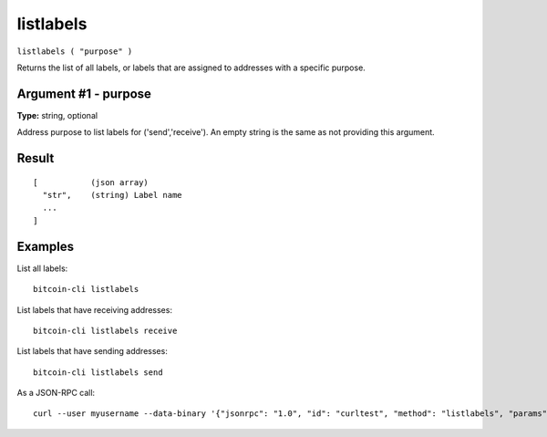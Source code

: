 .. This file is licensed under the MIT License (MIT) available on
   http://opensource.org/licenses/MIT.

listlabels
==========

``listlabels ( "purpose" )``

Returns the list of all labels, or labels that are assigned to addresses with a specific purpose.

Argument #1 - purpose
~~~~~~~~~~~~~~~~~~~~~

**Type:** string, optional

Address purpose to list labels for ('send','receive'). An empty string is the same as not providing this argument.

Result
~~~~~~

::

  [           (json array)
    "str",    (string) Label name
    ...
  ]

Examples
~~~~~~~~


.. highlight:: shell

List all labels::

  bitcoin-cli listlabels

List labels that have receiving addresses::

  bitcoin-cli listlabels receive

List labels that have sending addresses::

  bitcoin-cli listlabels send

As a JSON-RPC call::

  curl --user myusername --data-binary '{"jsonrpc": "1.0", "id": "curltest", "method": "listlabels", "params": [receive]}' -H 'content-type: text/plain;' http://127.0.0.1:8332/


